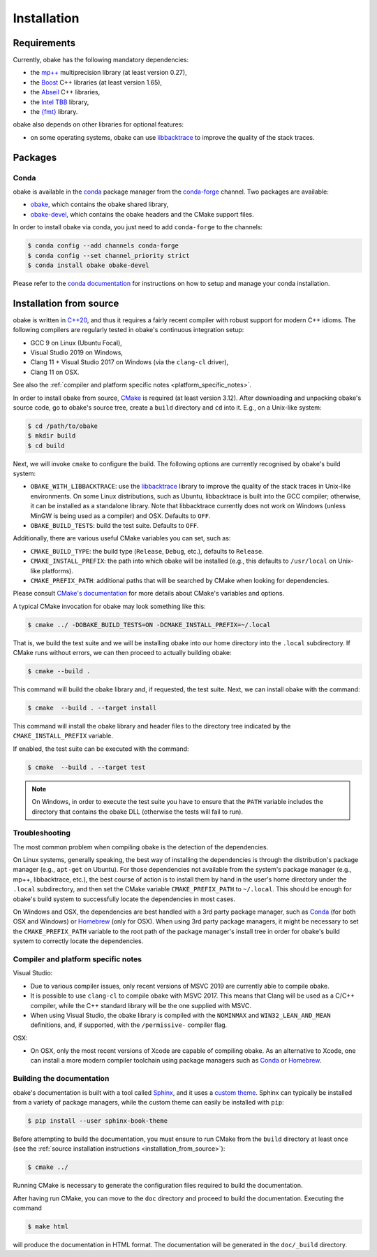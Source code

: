 .. _installation:

Installation
============

.. _requirements:

Requirements
------------

Currently, obake has the following mandatory dependencies:

* the `mp++ <https://bluescarni.github.io/mppp/>`_ multiprecision library (at least version 0.27),
* the `Boost <https://www.boost.org/>`_ C++ libraries (at least version 1.65),
* the `Abseil <https://abseil.io/>`_ C++ libraries,
* the `Intel TBB <https://github.com/oneapi-src/oneTBB>`__ library,
* the `{fmt} <https://fmt.dev/latest/index.html>`__ library.

obake also depends on other libraries for optional features:

* on some operating systems, obake can use `libbacktrace <https://github.com/ianlancetaylor/libbacktrace>`_
  to improve the quality of the stack traces.

Packages
--------

Conda
^^^^^

obake is available in the `conda <https://conda.io/en/latest/>`__ package manager from the
`conda-forge <https://conda-forge.org/>`__ channel. Two
packages are available:

* `obake <https://anaconda.org/conda-forge/obake>`__, which contains the obake shared library,
* `obake-devel <https://anaconda.org/conda-forge/obake-devel>`__,
  which contains the obake headers and the
  CMake support files.

In order to install obake via conda, you just need
to add ``conda-forge`` to the channels:

.. code-block:: console

   $ conda config --add channels conda-forge
   $ conda config --set channel_priority strict
   $ conda install obake obake-devel

Please refer to the `conda documentation <https://conda.io/en/latest/>`__ for instructions on how to setup and manage
your conda installation.

.. _installation_from_source:

Installation from source
------------------------

obake is written in `C++20 <https://en.wikipedia.org/wiki/C%2B%2B20>`_,
and thus it requires a fairly recent compiler with
robust support for modern C++ idioms. The following compilers are regularly
tested in obake's continuous integration setup:

* GCC 9 on Linux (Ubuntu Focal),
* Visual Studio 2019 on Windows,
* Clang 11 + Visual Studio 2017 on Windows
  (via the ``clang-cl`` driver),
* Clang 11 on OSX.

See also the
:ref:`compiler and platform specific notes <platform_specific_notes>`.

In order to install obake from source, `CMake <https://cmake.org/>`_ is
required (at least version 3.12). After downloading and unpacking obake's
source code, go to obake's
source tree, create a ``build`` directory and ``cd`` into it. E.g.,
on a Unix-like system:

.. code-block:: console

   $ cd /path/to/obake
   $ mkdir build
   $ cd build

Next, we will invoke ``cmake`` to configure the build. The following options
are currently recognised by obake's build system:

* ``OBAKE_WITH_LIBBACKTRACE``: use the `libbacktrace <https://github.com/ianlancetaylor/libbacktrace>`_
  library to improve the quality of the stack traces in Unix-like
  environments. On some Linux
  distributions, such as Ubuntu, libbacktrace is built into the GCC
  compiler; otherwise, it can be
  installed as a standalone library. Note that libbacktrace currently does not
  work on Windows (unless MinGW is being used as a compiler) and OSX.
  Defaults to ``OFF``.
* ``OBAKE_BUILD_TESTS``: build the test suite. Defaults to ``OFF``.

Additionally, there are various useful CMake variables you can set, such as:

* ``CMAKE_BUILD_TYPE``: the build type (``Release``, ``Debug``, etc.),
  defaults to ``Release``.
* ``CMAKE_INSTALL_PREFIX``: the path into which obake will be installed
  (e.g., this defaults to ``/usr/local`` on Unix-like platforms).
* ``CMAKE_PREFIX_PATH``: additional paths that will be searched by CMake
  when looking for dependencies.

Please consult `CMake's documentation <https://cmake.org/cmake/help/latest/>`_
for more details about CMake's variables and options.

A typical CMake invocation for obake may look something like this:

.. code-block:: console

   $ cmake ../ -DOBAKE_BUILD_TESTS=ON -DCMAKE_INSTALL_PREFIX=~/.local

That is, we build the test suite and we
will be installing obake into our home directory into the ``.local``
subdirectory. If CMake runs without errors, we can then proceed to actually
building obake:

.. code-block:: console

   $ cmake --build .

This command will build the obake library and, if requested, the test suite.
Next, we can install obake with the command:

.. code-block:: console

   $ cmake  --build . --target install

This command will install the obake library and header files to
the directory tree indicated by the ``CMAKE_INSTALL_PREFIX`` variable.

If enabled, the test suite can be executed with the command:

.. code-block:: console

   $ cmake  --build . --target test

.. note::

   On Windows, in order to execute the test suite you have to ensure that the
   ``PATH`` variable includes the directory that contains the obake
   DLL (otherwise the tests will fail to run).

Troubleshooting
^^^^^^^^^^^^^^^

The most common problem when compiling obake is the detection
of the dependencies.

On Linux systems, generally speaking, the best way of installing the
dependencies is through the distribution's package manager
(e.g., ``apt-get`` on Ubuntu).
For those dependencies not available from the system's package
manager (e.g., mp++, libbacktrace, etc.), the best course of action
is to install them by hand in the user's home directory under the
``.local`` subdirectory, and then set the CMake variable
``CMAKE_PREFIX_PATH`` to ``~/.local``. This should be enough for
obake's build system to successfully locate the dependencies in most
cases.

On Windows and OSX, the dependencies are best handled with a 3rd party
package manager, such as `Conda <https://docs.conda.io/en/latest/>`_
(for both OSX and Windows) or `Homebrew <https://brew.sh/>`_ (only
for OSX). When using 3rd party package managers, it might be necessary
to set the ``CMAKE_PREFIX_PATH`` variable to the root path of the
package manager's install tree in order
for obake's build system to correctly locate the dependencies.

.. _platform_specific_notes:

Compiler and platform specific notes
^^^^^^^^^^^^^^^^^^^^^^^^^^^^^^^^^^^^

Visual Studio:

* Due to various compiler issues, only recent versions
  of MSVC 2019 are currently able to compile obake.
* It is possible to use ``clang-cl`` to compile obake
  with MSVC 2017. This means
  that Clang will be used as a C/C++ compiler, while the
  C++ standard library will be the one supplied with MSVC.
* When using Visual Studio, the obake library is compiled
  with the ``NOMINMAX`` and ``WIN32_LEAN_AND_MEAN`` definitions,
  and, if supported, with the ``/permissive-`` compiler flag.

OSX:

* On OSX, only the most recent versions of Xcode
  are capable of compiling obake.
  As an alternative to Xcode, one can install a more modern compiler toolchain
  using package managers such as `Conda <https://docs.conda.io/en/latest/>`_ or
  `Homebrew <https://brew.sh/>`_.

Building the documentation
^^^^^^^^^^^^^^^^^^^^^^^^^^

obake's documentation is built with a tool called `Sphinx <https://www.sphinx-doc.org/en/master/>`_,
and it uses a `custom theme <https://github.com/executablebooks/sphinx-book-theme>`_.
Sphinx can typically be installed from a variety of package managers,
while the custom theme can easily be installed with ``pip``:

.. code-block:: console

   $ pip install --user sphinx-book-theme

Before attempting to build the documentation, you must ensure
to run CMake from the ``build`` directory at least once
(see the :ref:`source installation instructions <installation_from_source>`):

.. code-block:: console

   $ cmake ../

Running CMake is necessary to generate the configuration files required
to build the documentation.

After having run CMake, you can move to the ``doc`` directory and proceed
to build the documentation. Executing the command

.. code-block:: console

   $ make html

will produce the documentation in HTML format. The documentation will be
generated in the ``doc/_build`` directory.
